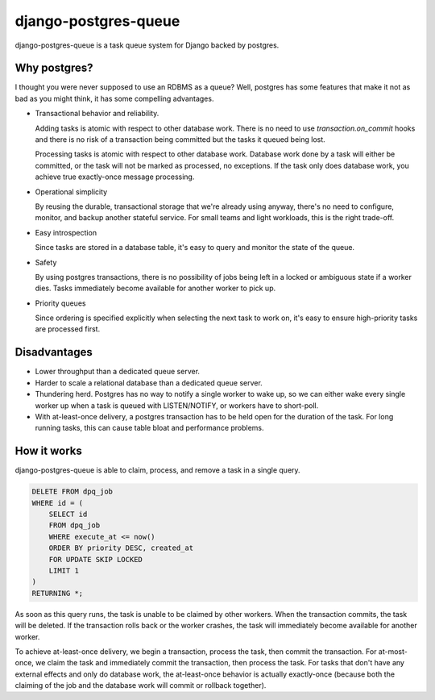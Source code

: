 django-postgres-queue
=====================

django-postgres-queue is a task queue system for Django backed by postgres.


Why postgres?
-------------

I thought you were never supposed to use an RDBMS as a queue? Well, postgres
has some features that make it not as bad as you might think, it has some
compelling advantages.

- Transactional behavior and reliability.

  Adding tasks is atomic with respect to other database work. There is no need
  to use `transaction.on_commit` hooks and there is no risk of a transaction
  being committed but the tasks it queued being lost.

  Processing tasks is atomic with respect to other database work. Database work
  done by a task will either be committed, or the task will not be marked as
  processed, no exceptions. If the task only does database work, you achieve
  true exactly-once message processing.

- Operational simplicity

  By reusing the durable, transactional storage that we're already using
  anyway, there's no need to configure, monitor, and backup another stateful
  service. For small teams and light workloads, this is the right trade-off.

- Easy introspection

  Since tasks are stored in a database table, it's easy to query and monitor
  the state of the queue.

- Safety

  By using postgres transactions, there is no possibility of jobs being left in
  a locked or ambiguous state if a worker dies. Tasks immediately become
  available for another worker to pick up.

- Priority queues

  Since ordering is specified explicitly when selecting the next task to work
  on, it's easy to ensure high-priority tasks are processed first.


Disadvantages
-------------

- Lower throughput than a dedicated queue server.
- Harder to scale a relational database than a dedicated queue server.
- Thundering herd. Postgres has no way to notify a single worker to wake up, so
  we can either wake every single worker up when a task is queued with
  LISTEN/NOTIFY, or workers have to short-poll.
- With at-least-once delivery, a postgres transaction has to be held open for
  the duration of the task. For long running tasks, this can cause table bloat
  and performance problems.


How it works
------------

django-postgres-queue is able to claim, process, and remove a task in a single
query.

.. code:: sql

    DELETE FROM dpq_job
    WHERE id = (
        SELECT id
        FROM dpq_job
        WHERE execute_at <= now()
        ORDER BY priority DESC, created_at
        FOR UPDATE SKIP LOCKED
        LIMIT 1
    )
    RETURNING *;

As soon as this query runs, the task is unable to be claimed by other workers.
When the transaction commits, the task will be deleted. If the transaction
rolls back or the worker crashes, the task will immediately become available
for another worker.

To achieve at-least-once delivery, we begin a transaction, process the task,
then commit the transaction. For at-most-once, we claim the task and
immediately commit the transaction, then process the task. For tasks that don't
have any external effects and only do database work, the at-least-once behavior
is actually exactly-once (because both the claiming of the job and the database
work will commit or rollback together).
